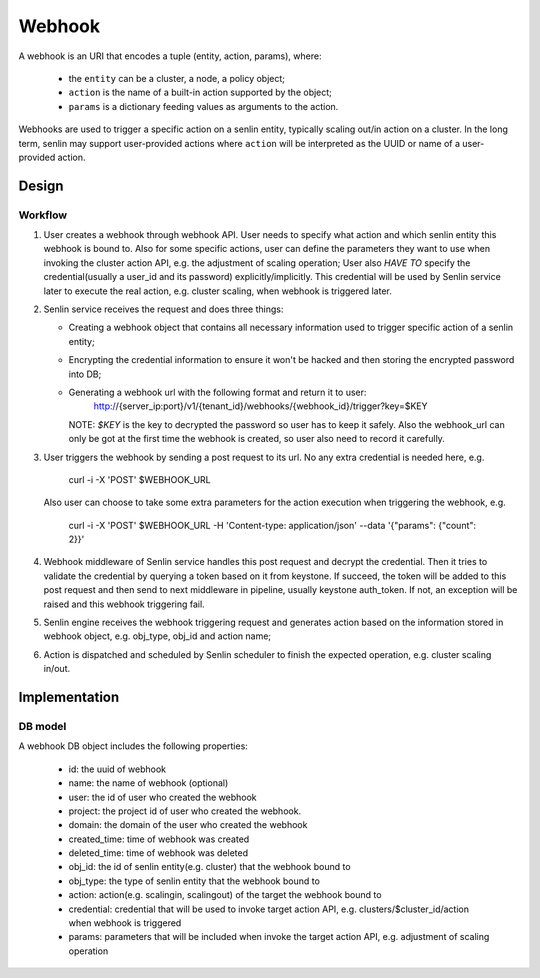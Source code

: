 ..
  Licensed under the Apache License, Version 2.0 (the "License"); you may
  not use this file except in compliance with the License. You may obtain
  a copy of the License at

          http://www.apache.org/licenses/LICENSE-2.0

  Unless required by applicable law or agreed to in writing, software
  distributed under the License is distributed on an "AS IS" BASIS, WITHOUT
  WARRANTIES OR CONDITIONS OF ANY KIND, either express or implied. See the
  License for the specific language governing permissions and limitations
  under the License.

Webhook
=======

A webhook is an URI that encodes a tuple (entity, action, params), where:

 - the ``entity`` can be a cluster, a node, a policy object;
 - ``action`` is the name of a built-in action supported by the object;
 - ``params`` is a dictionary feeding values as arguments to the action.

Webhooks are used to trigger a specific action on a senlin entity, typically
scaling out/in action on a cluster. In the long term, senlin may support
user-provided actions where ``action`` will be interpreted as the UUID or name
of a user-provided action.

Design
------

Workflow
++++++++

1. User creates a webhook through webhook API. User needs to specify what action
   and which senlin entity this webhook is bound to. Also for some specific
   actions, user can define the parameters they want to use when invoking the
   cluster action API, e.g. the adjustment of scaling operation; User also
   `HAVE TO` specify the credential(usually a user_id and its password)
   explicitly/implicitly. This credential will be used by Senlin service later
   to execute the real action, e.g. cluster scaling, when webhook is triggered
   later.

2. Senlin service receives the request and does three things:

   - Creating a webhook object that contains all necessary information used
     to trigger specific action of a senlin entity;
   - Encrypting the credential information to ensure it won't be hacked and
     then storing the encrypted password into DB;
   - Generating a webhook url with the following format and return it to user:
       http://{server_ip:port}/v1/{tenant_id}/webhooks/{webhook_id}/trigger?key=$KEY
     NOTE: `$KEY` is the key to decrypted the password so user has to keep
     it safely. Also the webhook_url can only be got at the first time the
     webhook is created, so user also need to record it carefully.

3. User triggers the webhook by sending a post request to its url. No any extra
   credential is needed here, e.g.
       curl -i -X 'POST' $WEBHOOK_URL
   Also user can choose to take some extra parameters for the action execution
   when triggering the webhook, e.g.
       curl -i -X 'POST' $WEBHOOK_URL -H 'Content-type: application/json' --data
       '{"params": {"count": 2}}'

4. Webhook middleware of Senlin service handles this post request and decrypt
   the credential. Then it tries to validate the credential by querying a
   token based on it from keystone. If succeed, the token will be added to this
   post request and then send to next middleware in pipeline, usually keystone
   auth_token. If not, an exception will be raised and this webhook triggering
   fail.

5. Senlin engine receives the webhook triggering request and generates action
   based on the information stored in webhook object, e.g. obj_type, obj_id
   and action name;

6. Action is dispatched and scheduled by Senlin scheduler to finish the expected
   operation, e.g. cluster scaling in/out.


Implementation
--------------

DB model
++++++++
A webhook DB object includes the following properties:

 - id: the uuid of webhook
 - name: the name of webhook (optional)
 - user: the id of user who created the webhook
 - project: the project id of user who created the webhook.
 - domain: the domain of the user who created the webhook
 - created_time: time of webhook was created
 - deleted_time: time of webhook was deleted
 - obj_id: the id of senlin entity(e.g. cluster) that the webhook bound to
 - obj_type: the type of senlin entity that the webhook bound to
 - action: action(e.g. scalingin, scalingout) of the target the webhook
   bound to
 - credential: credential that will be used to invoke target action API, e.g.
   clusters/$cluster_id/action when webhook is triggered
 - params: parameters that will be included when invoke the target action API,
   e.g. adjustment of scaling operation
